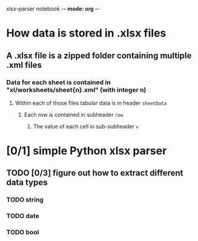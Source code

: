xlsx-parser notebook -*- mode: org -*-
#+STARTUP: hidestars indent

* How data is stored in .xlsx files
** A .xlsx file is a zipped folder containing multiple .xml files
*** Data for each sheet is contained in "xl/worksheets/sheet{n}.xml" (with integer n)
**** Within each of those files tabular data is in header ~sheetData~
***** Each row is contained in subheader ~row~
****** The value of each cell in sub-subheader ~v~
* [0/1] simple Python xlsx parser
** TODO [0/3] figure out how to extract different data types
*** TODO string
*** TODO date
*** TODO bool
